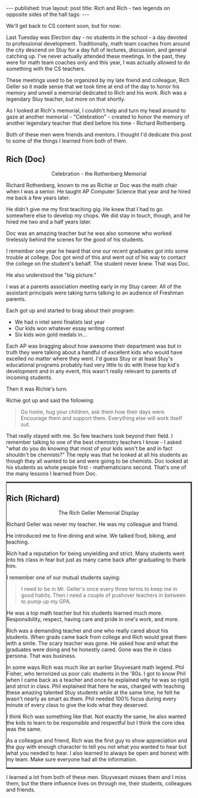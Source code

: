 
#+STARTUP: showall indent
#+STARTUP: hidestars
#+OPTIONS: toc:nil
#+begin_html
---
published: true
layout: post
title: Rich and Rich - two legends on opposite sides of the hall
tags:  
---
#+end_html
 
#+begin_html
<style>
div.center {text-align:center;}
.leftborder {border-left:1px; border-style:solid;}
</style>
#+end_html

We'll get back to CS content soon, but for now:

Last Tuesday was Election day - no students in the school - a day
devoted to professional development. Traditionally, math team coaches
from around the city descend on Stuy for a day full of lectures,
discussion, and general catching up. I've never actually attended
these meetings. In the past, they were for math team coaches only and this
year, I was actually allowed to do something with the CS teachers.

These meetings used to be organized by my late friend and colleague,
Rich Geller so it made sense that we took time at end of the day to
honor his memory and unveil a memorial dedicated to Rich and his
work. Rich was a legendary Stuy teacher, but more on that shortly.

As I looked at Rich's memorial, I couldn't help and turn my head
around to gaze at another memorial - "Celebration" - created to honor
the memory of another legendary teacher that died before his time -
Richard Rothenberg.

Both of these men were friends and mentors. I thought I'd dedicate
this post to some of the things I learned from both of them.


#+begin_html
<div class="row">

<div class="c6">
<h2>Rich (Doc)</h2>

<div class="center">
<figure>
 <img height="250px" src="/img/rich-rich/doc.jpg">
<figcaption>Celebration - the Rothenberg Memorial</figcaption>
</figure>
</div>


#+end_html


Richard Rothenberg, known to me as Richie or Doc was the math chair
when I was a senior. He taught AP Computer Science that year and he
hired me back a few years later.

He didn't give me my first teaching gig. He knew that I had to go
somewhere else to develop my chops. We did stay in touch, though, and
he hired me two and a half years later.

Doc was an amazing teacher but he was also someone who worked 
tirelessly behind the scenes for the good of his students.

I remember one year he heard that one our recent graduates got into
some trouble at college. Doc got wind of this and went out of his way
to contact the college on the student's behalf. The student never
knew. That was Doc.

He also understood the "big picture."

I was at a parents association meeting early in my Stuy career. All of
the assistant principals were taking turns talking to an audience of
Freshman parents.

Each got up  and started to brag about their program:
 - We had n intel semi finalists last year
 - Our kids won whatever essay writing contest
 - Six kids won gold medals in...

Each AP was bragging about how awesome their department was but in
truth they were talking about a handful of excellent kids who would
have excelled no matter where they went. I'd guess Stuy or at least
Stuy's educational programs probably had very little to do with these
top kid's development and in any event, this wasn't really relevant to
parents of incoming students.

Then it was Richie's turn.

Richie got up and said the following:

#+begin_quote
Go home, hug your children, ask them how their days were.
Encourage them and support them.
Everything else will work itself out.
#+end_quote

That really stayed with me. So few teachers look beyond their field. I
remember talking to one of the best chemistry teachers I know - I
asked "what do you do knowing that most of your kids won't be and in
fact shouldn't be chemists?" The reply was that he looked at all his
students as though they all wanted to be and were going to be
chemists. Doc looked at his students as whole people first -
mathematicians second. That's one of the many lessons I learned from Doc.

#+begin_html
</div>
#+end_html

#+begin_html
<div class="c6 leftborder">
<h2>Rich (Richard)</h2>

<div class="center">
<figure>
 <img height="250px" src="/img/rich-rich/geller.jpg">
<figcaption>The Rich Geller Memorial Display</figcaption>
</figure>
</div>
#+END_HTML

Richard Geller was never my teacher. He was my colleague and friend.

He introduced me to fine dining and wine. We talked food, biking, and
teaching.

Rich had a reputation for being unyielding and strict. Many students
went into his class in fear but just as many came back after
graduating to thank him.

I remember one of our mutual students saying:

#+begin_quote
I need to be in Mr. Geller's once every three terms to keep me in good
habits. Then I need a couple of pushover teachers in between to pump
up my GPA.
#+end_quote
 
He was a top math teacher but his students learned much
more. Responsibility, respect, having care and pride in one's work,
and more.

Rich was a demanding teacher and one who really cared about his
students. When grads came back from college and Rich would great them
with a smile. The scary teacher was gone. He asked how and what the
graduates were doing and he honestly cared. Gone was the in class
persona. That was business. 

In some ways Rich was much like an earlier Stuyvesant math
legend. Phil Fisher, who terrorized us poor calc students in the
'80s. I got to know Phil when I came back as a teacher and once he
explained why he was so rigid and strict in class. Phil explained that
here he was, charged with teaching these amazing talented Stuy
students while at the same time, he felt he wasn't nearly as smart as
them. Phil needed 100% focus during every minute of every class to
give the kids what they deserved. 

I think Rich was something like that. Not exactly the same, he also
wanted the kids to learn to be responsible and respectful but I think
the core idea was the same.

As a colleague and friend, Rich was the first guy to show appreciation
and the guy with enough character to tell you not what you wanted to
hear but what you needed to hear. I also learned to always be open and
honest with my team. Make sure everyone had all the information.


#+begin_html
</div>
</div>
#+end_html 

I learned a lot from both of these men. Stuyvesant misses them and I
miss them, but the there influence lives on through me, their
students, colleagues and friends.

